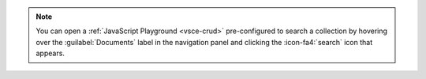 .. note::

   You can open a :ref:`JavaScript Playground <vsce-crud>` 
   pre-configured to search a collection by hovering over the 
   :guilabel:`Documents` label in the navigation panel and clicking the 
   :icon-fa4:`search` icon that appears.
